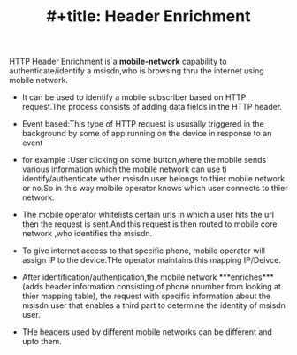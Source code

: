 :PROPERTIES:
:ID:       0A7196E7-37F5-42A1-A271-D494224EEABA
:END:
#+TITLE: #+title: Header Enrichment


HTTP Header Enrichment is a **mobile-network** capability to authenticate/identify a msisdn,who is browsing thru the internet using mobile network.
- It can be used to identify a mobile subscriber based on HTTP request.The process consists of adding data fields in the HTTP header.

- Event based:This type of HTTP request is ususally triggered in the background by some of app running on the device in response to an event

- for example :User clicking on some button,where the mobile sends various information which the mobile network can use ti identify/authenticate wther msisdn user belongs to thier mobile network or no.So in this way molbile operator knows which user connects to thier network.
- The mobile operator whitelists certain urls in which a user hits the url then the request is sent.And this request is then routed to mobile core network ,who identifies the msisdn.
- To give internet access to that specific phone, mobile operator will assign IP to the device.THe operator maintains this mapping IP/Deivce.
- After identification/authentication,the mobile network ***enriches***(adds header information consisting of phone  nnumber from looking at thier mapping table), the request with specific information about the msisdn user that enables a third part to determine the identity of msisdn user.
- THe headers used by different mobile networks can be different and upto them.
